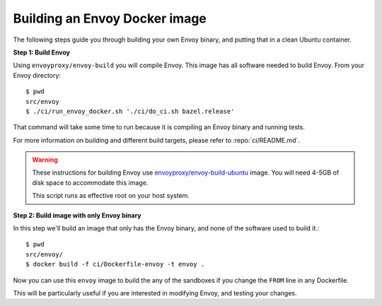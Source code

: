 
.. _install_sandboxes_local_docker_build:

Building an Envoy Docker image
==============================

The following steps guide you through building your own Envoy binary, and
putting that in a clean Ubuntu container.

**Step 1: Build Envoy**

Using ``envoyproxy/envoy-build`` you will compile Envoy.
This image has all software needed to build Envoy. From your Envoy directory::

  $ pwd
  src/envoy
  $ ./ci/run_envoy_docker.sh './ci/do_ci.sh bazel.release'

That command will take some time to run because it is compiling an Envoy binary and running tests.

For more information on building and different build targets, please refer to :repo:`ci/README.md`.

.. warning::

   These instructions for building Envoy use
   `envoyproxy/envoy-build-ubuntu <https://hub.docker.com/r/envoyproxy/envoy-build-ubuntu/tags>`_ image.
   You will need 4-5GB of disk space to accommodate this image.

   This script runs as effective root on your host system.

**Step 2: Build image with only Envoy binary**

In this step we'll build an image that only has the Envoy binary, and none
of the software used to build it.::

  $ pwd
  src/envoy/
  $ docker build -f ci/Dockerfile-envoy -t envoy .

Now you can use this ``envoy`` image to build the any of the sandboxes if you change
the ``FROM`` line in any Dockerfile.

This will be particularly useful if you are interested in modifying Envoy, and testing
your changes.
